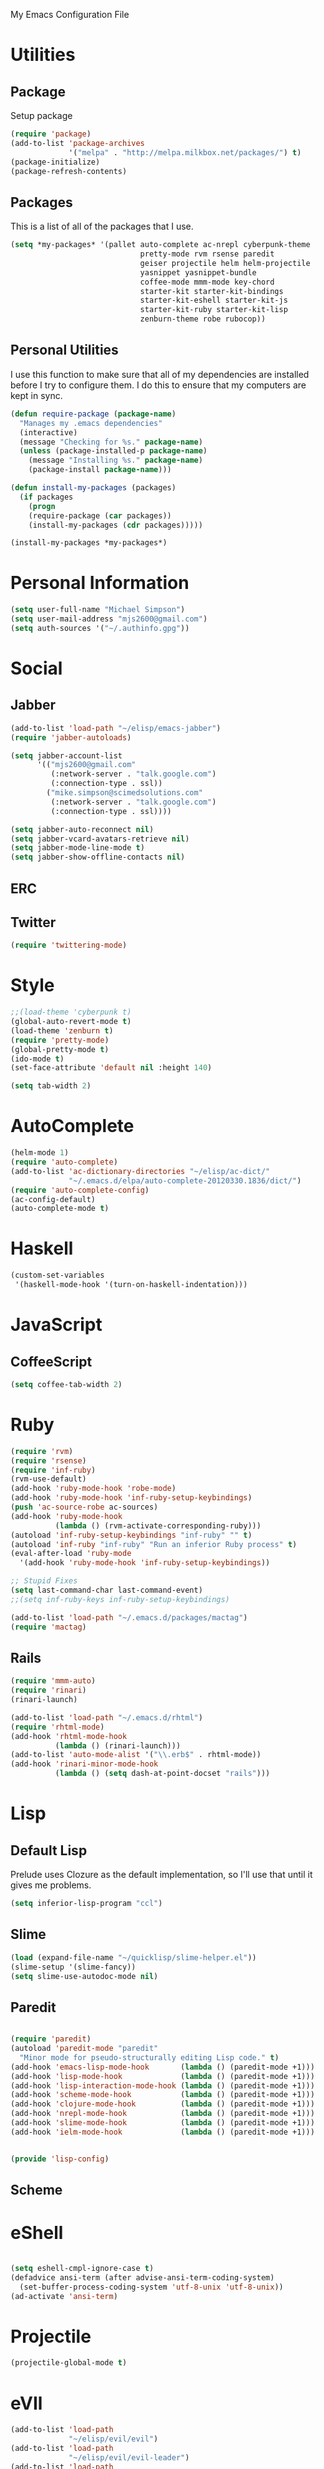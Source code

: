 My Emacs Configuration File

* Utilities

** Package
Setup package

   #+begin_src emacs-lisp
     (require 'package)
     (add-to-list 'package-archives
                  '("melpa" . "http://melpa.milkbox.net/packages/") t)
     (package-initialize)
     (package-refresh-contents)
   #+end_src

** Packages

This is a list of all of the packages that I use.
   #+begin_src emacs-lisp
     (setq *my-packages* '(pallet auto-complete ac-nrepl cyberpunk-theme
                                  pretty-mode rvm rsense paredit
                                  geiser projectile helm helm-projectile
                                  yasnippet yasnippet-bundle
                                  coffee-mode mmm-mode key-chord
                                  starter-kit starter-kit-bindings
                                  starter-kit-eshell starter-kit-js
                                  starter-kit-ruby starter-kit-lisp
                                  zenburn-theme robe rubocop))
   #+end_src

** Personal Utilities
I use this function to make sure that all of my dependencies are installed
before I try to configure them. I do this to ensure that my computers are kept
in sync.
  #+begin_src emacs-lisp
    (defun require-package (package-name)
      "Manages my .emacs dependencies"
      (interactive)
      (message "Checking for %s." package-name)
      (unless (package-installed-p package-name)
        (message "Installing %s." package-name)
        (package-install package-name)))

    (defun install-my-packages (packages)
      (if packages
        (progn
        (require-package (car packages))
        (install-my-packages (cdr packages)))))

    (install-my-packages *my-packages*)
  #+end_src

* Personal Information

  #+begin_src emacs-lisp
      (setq user-full-name "Michael Simpson")
      (setq user-mail-address "mjs2600@gmail.com")
      (setq auth-sources '("~/.authinfo.gpg"))
  #+end_src

* Social
** Jabber
   #+begin_src emacs-lisp
     (add-to-list 'load-path "~/elisp/emacs-jabber")
     (require 'jabber-autoloads)
     
     (setq jabber-account-list
           '(("mjs2600@gmail.com" 
              (:network-server . "talk.google.com")
              (:connection-type . ssl))
             ("mike.simpson@scimedsolutions.com" 
              (:network-server . "talk.google.com")
              (:connection-type . ssl))))
     
     (setq jabber-auto-reconnect nil)
     (setq jabber-vcard-avatars-retrieve nil)
     (setq jabber-mode-line-mode t)
     (setq jabber-show-offline-contacts nil)
   #+end_src

** ERC

** Twitter
   #+begin_src emacs-lisp
     (require 'twittering-mode)
   #+end_src
* Style

  #+begin_src emacs-lisp
    ;;(load-theme 'cyberpunk t)
    (global-auto-revert-mode t)
    (load-theme 'zenburn t)
    (require 'pretty-mode)
    (global-pretty-mode t)
    (ido-mode t)
    (set-face-attribute 'default nil :height 140)

    (setq tab-width 2)
  #+end_src
* AutoComplete

  #+begin_src emacs-lisp
    (helm-mode 1)
    (require 'auto-complete)
    (add-to-list 'ac-dictionary-directories "~/elisp/ac-dict/"
                 "~/.emacs.d/elpa/auto-complete-20120330.1836/dict/")
    (require 'auto-complete-config)
    (ac-config-default)
    (auto-complete-mode t)
  #+end_src

* Haskell
  #+begin_src emacs-lisp
    (custom-set-variables
     '(haskell-mode-hook '(turn-on-haskell-indentation)))
  #+end_src
* JavaScript

** CoffeeScript
  #+begin_src emacs-lisp
    (setq coffee-tab-width 2)
  #+end_src
* Ruby

  #+begin_src emacs-lisp
    (require 'rvm)
    (require 'rsense)
    (require 'inf-ruby)
    (rvm-use-default)
    (add-hook 'ruby-mode-hook 'robe-mode)
    (add-hook 'ruby-mode-hook 'inf-ruby-setup-keybindings)
    (push 'ac-source-robe ac-sources)
    (add-hook 'ruby-mode-hook
              (lambda () (rvm-activate-corresponding-ruby)))
    (autoload 'inf-ruby-setup-keybindings "inf-ruby" "" t)
    (autoload 'inf-ruby "inf-ruby" "Run an inferior Ruby process" t)
    (eval-after-load 'ruby-mode
      '(add-hook 'ruby-mode-hook 'inf-ruby-setup-keybindings))
    
    ;; Stupid Fixes
    (setq last-command-char last-command-event)
    ;;(setq inf-ruby-keys inf-ruby-setup-keybindings)
    
    (add-to-list 'load-path "~/.emacs.d/packages/mactag")
    (require 'mactag)
  #+end_src



** Rails
  #+begin_src emacs-lisp
    (require 'mmm-auto)
    (require 'rinari)
    (rinari-launch)
    
    (add-to-list 'load-path "~/.emacs.d/rhtml")
    (require 'rhtml-mode)
    (add-hook 'rhtml-mode-hook
              (lambda () (rinari-launch)))
    (add-to-list 'auto-mode-alist '("\\.erb$" . rhtml-mode))
    (add-hook 'rinari-minor-mode-hook
              (lambda () (setq dash-at-point-docset "rails")))
  #+end_src

* Lisp

** Default Lisp
   Prelude uses Clozure as the default implementation, so I'll use that until it
   gives me problems.
  #+begin_src emacs-lisp
    (setq inferior-lisp-program "ccl")
  #+end_src

** Slime
  #+begin_src emacs-lisp
    (load (expand-file-name "~/quicklisp/slime-helper.el"))
    (slime-setup '(slime-fancy))
    (setq slime-use-autodoc-mode nil)
  #+end_src
** Paredit
  #+begin_src emacs-lisp

    (require 'paredit)
    (autoload 'paredit-mode "paredit"
      "Minor mode for pseudo-structurally editing Lisp code." t)
    (add-hook 'emacs-lisp-mode-hook       (lambda () (paredit-mode +1)))
    (add-hook 'lisp-mode-hook             (lambda () (paredit-mode +1)))
    (add-hook 'lisp-interaction-mode-hook (lambda () (paredit-mode +1)))
    (add-hook 'scheme-mode-hook           (lambda () (paredit-mode +1)))
    (add-hook 'clojure-mode-hook          (lambda () (paredit-mode +1)))
    (add-hook 'nrepl-mode-hook            (lambda () (paredit-mode +1)))
    (add-hook 'slime-mode-hook            (lambda () (paredit-mode +1)))
    (add-hook 'ielm-mode-hook             (lambda () (paredit-mode +1)))


    (provide 'lisp-config)

  #+end_src

** Scheme

* eShell
  #+begin_src emacs-lisp

    (setq eshell-cmpl-ignore-case t)
    (defadvice ansi-term (after advise-ansi-term-coding-system)
      (set-buffer-process-coding-system 'utf-8-unix 'utf-8-unix))
    (ad-activate 'ansi-term)

  #+end_src

* Projectile

  #+begin_src emacs-lisp
     (projectile-global-mode t)
  #+end_src

* eVIl

  #+begin_src emacs-lisp
    (add-to-list 'load-path
                 "~/elisp/evil/evil")
    (add-to-list 'load-path
                 "~/elisp/evil/evil-leader")
    (add-to-list 'load-path
                 "~/elisp/evil/evil-numbers")
    (add-to-list 'load-path
                 "~/elisp/evil/evil-rails")
    (add-to-list 'load-path
                 "~/elisp/evil/evil-surround")
    (require 'evil)
    (require 'evil-leader)

  #+end_src

** Evil Leader Bindings
  #+begin_src emacs-lisp
    (evil-leader/set-leader ",")
    (evil-leader/set-key
      "f" 'ffip
      "b" 'ido-switch-buffer
      "d" 'dired
      "g" 'find-file
      "x" 'smex
      )

  #+end_src

* Key Bindings

    #+begin_src emacs-lisp
      (global-set-key (kbd "C-c s s") 'eshell)
      (global-set-key (kbd "C-c f") 'ffip)
      (global-set-key (kbd "C-x C-b") 'ibuffer)
      
    #+end_src

* Key Chords

  #+begin_src emacs-lisp
    (require 'key-chord)
    
    ;;(iswitchb-mode 1)
    ;;(key-chord-define-global "BB" 'iswitchb-buffer)
    
    (key-chord-define-global "FF" 'find-file)
    (key-chord-define-global "qf" 'projectile-find-file)
    (key-chord-define-global "qb" 'ido-switch-buffer)
    (key-chord-define-global "qh" 'helm-mini)
    
    (key-chord-define-global "jk" 'beginning-of-buffer)
    
    (key-chord-mode +1)
  #+end_src
